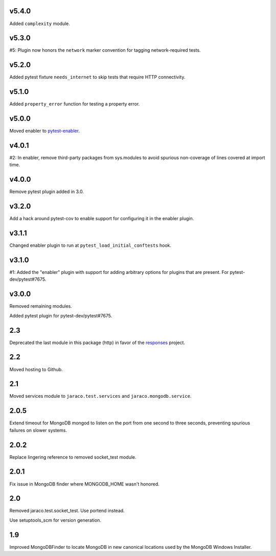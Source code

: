 v5.4.0
======

Added ``complexity`` module.

v5.3.0
======

#5: Plugin now honors the ``network`` marker convention for
tagging network-required tests.

v5.2.0
======

Added pytest fixture ``needs_internet`` to skip tests that require
HTTP connectivity.

v5.1.0
======

Added ``property_error`` function for testing a property error.

v5.0.0
======

Moved enabler to
`pytest-enabler <https://pypi.org/project/pytest-enabler>`_.

v4.0.1
======

#2: In enabler, remove third-party packages from sys.modules
to avoid spurious non-coverage of lines covered at import time.

v4.0.0
======

Remove pytest plugin added in 3.0.

v3.2.0
======

Add a hack around pytest-cov to enable support for configuring it
in the enabler plugin.

v3.1.1
======

Changed enabler plugin to run at ``pytest_load_initial_conftests``
hook.

v3.1.0
======

#1: Added the "enabler" plugin with support for adding
arbitrary options for plugins that are present. For
pytest-dev/pytest#7675.

v3.0.0
======

Removed remaining modules.

Added pytest plugin for pytest-dev/pytest#7675.

2.3
===

Deprecated the last module in this package (http) in
favor of the
`responses <https://pypi.org/project/responses>`_
project.

2.2
===

Moved hosting to Github.

2.1
===

Moved services module to ``jaraco.test.services`` and
``jaraco.mongodb.service``.

2.0.5
=====

Extend timeout for MongoDB mongod to listen on the port from
one second to three seconds, preventing spurious failures
on slower systems.

2.0.2
=====

Replace lingering reference to removed socket_test module.

2.0.1
=====

Fix issue in MongoDB finder where MONGODB_HOME wasn't honored.

2.0
===

Removed jaraco.test.socket_test. Use portend instead.

Use setuptools_scm for version generation.

1.9
===

Improved MongoDBFinder to locate MongoDB in new canonical
locations used by the MongoDB Windows Installer.
